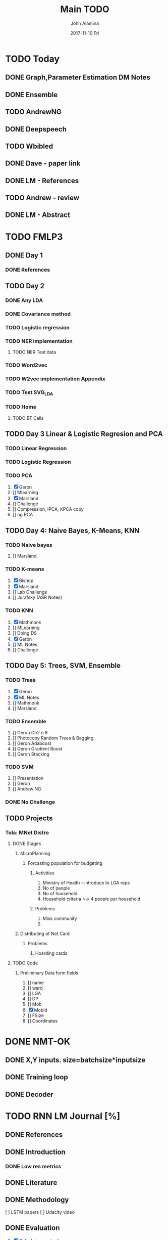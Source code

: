#+TITLE:     Main TODO
#+AUTHOR:    John Alamina
#+EMAIL:     John.alamina@hud.ac.uk
#+DATE:      2017-11-10 Fri
#+DESCRIPTION: Work Organiser.
#+KEYWORDS:  Organiser, TODO list

* TODO Today
** DONE Graph,Parameter Estimation DM Notes
** DONE Ensemble
   CLOSED: [2018-02-25 Sun 07:41]

** TODO AndrewNG
** DONE Deepspeech
** TODO Wbibled
** DONE Dave - paper link
   CLOSED: [2018-02-25 Sun 07:42]

** DONE LM - References
   CLOSED: [2018-02-25 Sun 07:42]

** TODO Andrew - review
** DONE LM - Abstract
   CLOSED: [2018-02-25 Sun 07:42]

* TODO FMLP3
** DONE Day 1
   CLOSED: [2017-12-09 Sat 01:43]

*** DONE References
    CLOSED: [2017-12-09 Sat 01:42]

** TODO Day 2
   SCHEDULED: <2017-11-27 Mon 18:19>

*** DONE Any LDA
    CLOSED: [2017-12-10 Sun 14:59]

*** DONE Covariance method
    CLOSED: [2017-12-10 Sun 14:59]

*** TODO Logistic regression
*** TODO NER implementation
**** TODO NER Test data
*** TODO Word2vec
*** TODO W2vec implementation Appendix
*** TODO Test SVG_LDA
*** TODO Home
**** TODO BT Calls
** TODO Day 3 Linear & Logistic Regresion and PCA
*** TODO Linear Regression
*** TODO Logistic Regression
*** TODO PCA

1. [X] Geron 
2. [] Mlearning
3. [X] Marsland
4. [] Challenge
5. [] Compression, IPCA, KPCA copy
6. [] ng PCA

** TODO Day 4: Naive Bayes, K-Means, KNN
*** TODO Naive bayes

1. [] Marsland

*** TODO K-means

1. [X] Bishop
2. [X] Marsland
3. [] Lab Challenge
4. [] Jurafsky (ASR Notes)

*** TODO KNN

1. [X] Mathmonk
2. [] MLearning
3. [] Doing DS
4. [X] Geron
5. [] ML Notes
6. [] Challenge

** TODO Day 5: Trees, SVM, Ensemble
*** TODO Trees

1. [X] Geron
2. [X] ML Notes
3. [] Mathmonk
4. [] Marsland

*** TODO Ensemble

1. [] Geron Ch2 n 8
2. [] Photocopy Random Trees & Bagging
3. [] Geron Adaboost
4. [] Geron Gradient Boost
5. [] Geron Stacking

*** TODO SVM

1. [] Presentation
2. [] Geron
3. [] Andrew NG

*** DONE No Challenge
** TODO Projects
*** Tola: MNet Distro
**** DONE Stages
     CLOSED: [2018-01-10 Wed 09:55]

***** MicroPlanning
****** Forcasting population for budgeting
******* Activities

1. Ministry of Health - introduce to LGA reps
2. No of people
3. No of household
4. Household criteria >-> 4 people per household

******* Problems

1. Miss community
2. 

***** Distributing of Net Card
****** Problems

1. Hoarding cards

**** TODO Code
***** Preliminary Data form fields

1. [] name
2. [] ward
3. [] LGA
4. [] DP
5. [] Mob
6. [X] MobId
7. [] FSize
8. [] Coordinates

* DONE NMT-OK
** DONE X,Y inputs. size=batchsize*inputsize
** DONE Training loop
** DONE Decoder
* TODO RNN LM Journal [%]
** DONE References
   CLOSED: [2018-02-25 Sun 07:43] DEADLINE: <2017-11-25 Sat>

** DONE Introduction
   CLOSED: [2018-02-25 Sun 07:43]

*** DONE Low res metrics
    CLOSED: [2018-02-25 Sun 07:43]

** DONE Literature
   CLOSED: [2018-02-25 Sun 07:43]

** DONE Methodology
   CLOSED: [2017-12-10 Sun 15:24]

[  ] LSTM papers 
[  ] Udacity video

** DONE Evaluation
   CLOSED: [2017-12-09 Sat 01:49]

1. [X] Calculatw perplexity
2. [X] Perplexity for 3-gram method
3. [X] perplexity for 5-gram method
4. [  ] justify method

*** procedure

1. Clean data
2. merge data
3. train srilm
4. evaluate perplexity
5. determine how to generate text

* DONE SCE WLB
** DONE Modules Update
   CLOSED: [2017-12-10 Sun 15:21] DEADLINE: <2017-11-26 Sun>

** DONE Modules delete
   CLOSED: [2017-12-10 Sun 15:22] DEADLINE: <2017-11-26 Sun>

** DONE Routing ui
   CLOSED: [2017-12-31 Sun 05:17]

*** DONE Module search
    CLOSED: [2018-01-25 Thu 17:33]

** DONE Login
* TODO Wakirke
** DONE Print out Summative
   CLOSED: [2017-12-31 Sun 05:17] DEADLINE: <2017-11-26 Sun>

** TODO Complete annotations
   SCHEDULED: <2017-11-26 Sun>

** TODO Docs complete
* TODO Spaces DB
** TODO Laravel vid
** DONE Current DB relational diagram
** DONE Print Access png
** DONE Discuss Front view
   CLOSED: [2018-02-25 Sun 07:44]

* TODO To read up
** TODO Mikolov RNN Gdocs
** TODO Deepseech
** TODO Cross entropy loss
* TODO Projects
** TODO Diacritics
** TODO Speech Recognition
** TODO Bible editor
